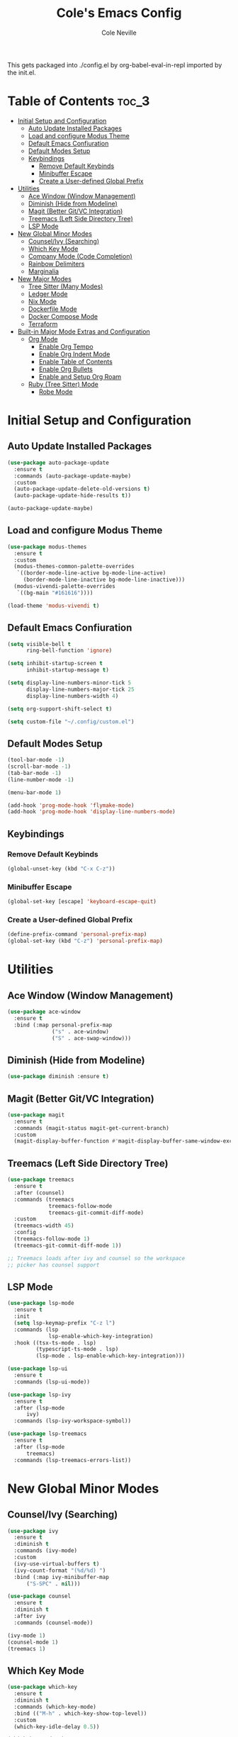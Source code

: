 #+TITLE: Cole's Emacs Config
#+AUTHOR: Cole Neville
#+EMAIL: primary@coleneville.com

This gets packaged into ./config.el by org-babel-eval-in-repl imported by the init.el.

* Table of Contents :toc_3:
- [[#initial-setup-and-configuration][Initial Setup and Configuration]]
  - [[#auto-update-installed-packages][Auto Update Installed Packages]]
  - [[#load-and-configure-modus-theme][Load and configure Modus Theme]]
  - [[#default-emacs-confiuration][Default Emacs Confiuration]]
  - [[#default-modes-setup][Default Modes Setup]]
  - [[#keybindings][Keybindings]]
    - [[#remove-default-keybinds][Remove Default Keybinds]]
    - [[#minibuffer-escape][Minibuffer Escape]]
    - [[#create-a-user-defined-global-prefix][Create a User-defined Global Prefix]]
- [[#utilities][Utilities]]
  - [[#ace-window-window-management][Ace Window (Window Management)]]
  - [[#diminish-hide-from-modeline][Diminish (Hide from Modeline)]]
  - [[#magit-better-gitvc-integration][Magit (Better Git/VC Integration)]]
  - [[#treemacs-left-side-directory-tree][Treemacs (Left Side Directory Tree)]]
  - [[#lsp-mode][LSP Mode]]
- [[#new-global-minor-modes][New Global Minor Modes]]
  - [[#counselivy-searching][Counsel/Ivy (Searching)]]
  - [[#which-key-mode][Which Key Mode]]
  - [[#company-mode-code-completion][Company Mode (Code Completion)]]
  - [[#rainbow-delimiters][Rainbow Delimiters]]
  - [[#marginalia][Marginalia]]
- [[#new-major-modes][New Major Modes]]
  - [[#tree-sitter-many-modes][Tree Sitter (Many Modes)]]
  - [[#ledger-mode][Ledger Mode]]
  - [[#nix-mode][Nix Mode]]
  - [[#dockerfile-mode][Dockerfile Mode]]
  - [[#docker-compose-mode][Docker Compose Mode]]
  - [[#terraform][Terraform]]
- [[#built-in-major-mode-extras-and-configuration][Built-in Major Mode Extras and Configuration]]
  - [[#org-mode][Org Mode]]
    - [[#enable-org-tempo][Enable Org Tempo]]
    - [[#enable-org-indent-mode][Enable Org Indent Mode]]
    - [[#enable-table-of-contents][Enable Table of Contents]]
    - [[#enable-org-bullets][Enable Org Bullets]]
    - [[#enable-and-setup-org-roam][Enable and Setup Org Roam]]
  - [[#ruby-tree-sitter-mode][Ruby (Tree Sitter) Mode]]
    - [[#robe-mode][Robe Mode]]

* Initial Setup and Configuration

** Auto Update Installed Packages

#+begin_src emacs-lisp
  (use-package auto-package-update
    :ensure t
    :commands (auto-package-update-maybe)
    :custom
    (auto-package-update-delete-old-versions t)
    (auto-package-update-hide-results t))

  (auto-package-update-maybe)
#+end_src

** Load and configure Modus Theme

#+begin_src emacs-lisp
  (use-package modus-themes
    :ensure t
    :custom
    (modus-themes-common-palette-overrides
     `((border-mode-line-active bg-mode-line-active)
       (border-mode-line-inactive bg-mode-line-inactive)))
    (modus-vivendi-palette-overrides
     `((bg-main "#161616"))))

  (load-theme 'modus-vivendi t)
#+end_src

** Default Emacs Confiuration

#+begin_src emacs-lisp
  (setq visible-bell t
        ring-bell-function 'ignore)

  (setq inhibit-startup-screen t
        inhibit-startup-message t)

  (setq display-line-numbers-minor-tick 5
        display-line-numbers-major-tick 25
        display-line-numbers-width 4)

  (setq org-support-shift-select t)

  (setq custom-file "~/.config/custom.el")
#+end_src

** Default Modes Setup

#+begin_src emacs-lisp
  (tool-bar-mode -1)
  (scroll-bar-mode -1)
  (tab-bar-mode -1)
  (line-number-mode -1)

  (menu-bar-mode 1)

  (add-hook 'prog-mode-hook 'flymake-mode)
  (add-hook 'prog-mode-hook 'display-line-numbers-mode)
#+end_src

** Keybindings

*** Remove Default Keybinds

#+begin_src emacs-lisp
  (global-unset-key (kbd "C-x C-z"))
#+end_src

*** Minibuffer Escape

#+begin_src emacs-lisp
  (global-set-key [escape] 'keyboard-escape-quit)
#+end_src

*** Create a User-defined Global Prefix

#+begin_src emacs-lisp
  (define-prefix-command 'personal-prefix-map)
  (global-set-key (kbd "C-z") 'personal-prefix-map)
#+end_src

* Utilities

** Ace Window (Window Management)

#+begin_src emacs-lisp
  (use-package ace-window
    :ensure t
    :bind (:map personal-prefix-map
                ("s" . ace-window)
                ("S" . ace-swap-window)))
#+end_src

** Diminish (Hide from Modeline)

#+begin_src emacs-lisp
  (use-package diminish :ensure t)
#+end_src

** Magit (Better Git/VC Integration)

#+begin_src emacs-lisp
  (use-package magit
    :ensure t
    :commands (magit-status magit-get-current-branch)
    :custom
    (magit-display-buffer-function #'magit-display-buffer-same-window-except-diff-v1))
#+end_src


** Treemacs (Left Side Directory Tree)

#+begin_src emacs-lisp
  (use-package treemacs
    :ensure t
    :after (counsel)
    :commands (treemacs
               treemacs-follow-mode
               treemacs-git-commit-diff-mode)
    :custom
    (treemacs-width 45)
    :config
    (treemacs-follow-mode 1)
    (treemacs-git-commit-diff-mode 1))

  ;; Treemacs loads after ivy and counsel so the workspace
  ;; picker has counsel support
#+end_src

** LSP Mode

#+begin_src emacs-lisp
  (use-package lsp-mode
    :ensure t
    :init
    (setq lsp-keymap-prefix "C-z l")
    :commands (lsp
	           lsp-enable-which-key-integration)
    :hook ((tsx-ts-mode . lsp)
	       (typescript-ts-mode . lsp)
	       (lsp-mode . lsp-enable-which-key-integration)))

  (use-package lsp-ui
    :ensure t
    :commands (lsp-ui-mode))

  (use-package lsp-ivy
    :ensure t
    :after (lsp-mode
	    ivy)
    :commands (lsp-ivy-workspace-symbol))

  (use-package lsp-treemacs
    :ensure t
    :after (lsp-mode
	    treemacs)
    :commands (lsp-treemacs-errors-list))
#+end_src

* New Global Minor Modes

** Counsel/Ivy (Searching)

#+begin_src emacs-lisp
  (use-package ivy
    :ensure t
    :diminish t
    :commands (ivy-mode)
    :custom
    (ivy-use-virtual-buffers t)
    (ivy-count-format "(%d/%d) ")
    :bind (:map ivy-minibuffer-map
		("S-SPC" . nil)))

  (use-package counsel
    :ensure t
    :diminish t
    :after ivy
    :commands (counsel-mode))

  (ivy-mode 1)
  (counsel-mode 1)
  (treemacs 1)
#+end_src

** Which Key Mode

#+begin_src emacs-lisp
  (use-package which-key
    :ensure t
    :diminish t
    :commands (which-key-mode)
    :bind (("M-h" . which-key-show-top-level))
    :custom
    (which-key-idle-delay 0.5))

  (which-key-mode 1)
#+end_src

** Company Mode (Code Completion)

#+begin_src emacs-lisp
  (use-package company
    :ensure t
    :commands (global-company-mode)
    :custom
    (company-tooltip-align-annotations t)
    (company-tooltip-display 'lines)
    (company-tooltip-flip-when-above t)
    (company-tooltip-margin 3)
    (company-tooltip-maximum-width 60)
    (company-frontends '(company-pseudo-tooltip-frontend
                         company-preview-if-just-one-frontend)))

  (global-company-mode 1)
#+end_src

** Rainbow Delimiters

#+begin_src emacs-lisp
  (use-package rainbow-delimiters
    :ensure t
    :hook (prog-mode . rainbow-delimiters-mode))
#+end_src

** Marginalia

#+begin_src emacs-lisp
  (use-package marginalia
    :ensure t
    :commands (marginalia-mode))

  (marginalia-mode)
#+end_src

* New Major Modes

** Tree Sitter (Many Modes)

#+begin_src emacs-lisp
  (use-package tree-sitter
    :ensure t
    :mode (("\\.ts\\'" . typescript-ts-mode)
           ("\\.tsx\\'" . tsx-ts-mode)
           ("\\.rb\\'" . ruby-ts-mode))
    :commands (global-tree-sitter-mode
               tree-sitter-hl-mode)
    :hook (tree-sitter-after-on . tree-sitter-hl-mode))

  (use-package treesit-auto
    :ensure t
    :commands (global-treesit-auto-mode))

  (global-tree-sitter-mode)
  (global-treesit-auto-mode)
#+end_src

** Ledger Mode

#+begin_src emacs-lisp
  (use-package ledger-mode
    :ensure t
    :mode ("\\.ledger\\'" "\\.journal\\'")
    :hook ((ledger-mode . flymake-mode)
           (ledger-mode . display-line-numbers-mode)))
#+end_src

** Nix Mode

#+BEGIN_SRC emacs-lisp
  (use-package nix-mode
    :ensure t
    :mode ("\\.nix\\'"))
#+END_SRC

** Dockerfile Mode

#+begin_src emacs-lisp
  (use-package dockerfile-mode
    :ensure t
    :mode ("Dockerfile"))
#+end_src

** Docker Compose Mode

#+begin_src emacs-lisp
  (use-package docker-compose-mode
    :ensure t
    :mode ("docker-compose\\.yml"))
#+end_src

** Terraform

#+begin_src emacs-lisp
  (use-package terraform-mode
    :ensure t
    :mode ("\\.tf//'"))
#+end_src

* Built-in Major Mode Extras and Configuration

** Org Mode

*** Enable Org Tempo

#+begin_src emacs-lisp
  (require 'org-tempo)
#+end_src

*** Enable Org Indent Mode

#+begin_src emacs-lisp
  (add-hook 'org-mode-hook (lambda () (org-indent-mode 1)))
  (eval-after-load 'org-indent '(diminsh 'org-indent-mode))
#+end_src

*** Enable Table of Contents

#+begin_src emacs-lisp
  (use-package toc-org
    :ensure t
    :commands (toc-org-enable)
    :hook ((org-mode . toc-org-enable)))
#+end_src

*** Enable Org Bullets

#+begin_src emacs-lisp
  (use-package org-bullets
    :ensure t
    :commands (org-bullets-mode)
    :hook ((org-mode . (lambda () (org-bullets-mode 1)))))
#+end_src

*** Enable and Setup Org Roam

#+begin_src emacs-lisp
  (use-package org-roam
    :ensure t
    :custom
    (org-roam-directory "~/notes")
    (org-roam-dailies-directory "daily/")
    (org-roam-dailies-capture-template
     '(("d" "default" entry
	(file "~/.config/emacs/org-roam/templates/daily.org")
	:target (file+head "%<%Y-%m-%d>.org"
			   "#+TITLE: %<%Y-%m-%d>\n"))))
    :commands (org-roam-setup))

  (defun cn/org-roam-dailies-goto-today
      (org-roam-dailies-capture-today :goto t))

  (org-roam-setup)
  (define-key personal-prefix-map
	      "nb" 'org-roam-buffer-toggle)
  (define-key personal-prefix-map
	      "ni" 'org-roam-node-insert)
  (define-key personal-prefix-map
	      "nf" 'org-roam-node-find)
  (define-key personal-prefix-map
	      "nd" 'cn/org-roam-dailies-goto-today)
#+end_src

** Ruby (Tree Sitter) Mode

*** Robe Mode

#+begin_src emacs-lisp
  (use-package robe
    :ensure t
    :hook ((ruby-mode . robe-mode)
           (ruby-ts-mode . robe-mode)))
#+end_src

